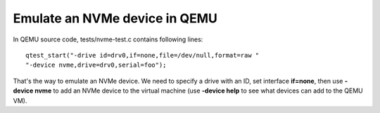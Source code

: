 Emulate an NVMe device in QEMU
==============================

In QEMU source code, tests/nvme-test.c contains following lines::

  qtest_start("-drive id=drv0,if=none,file=/dev/null,format=raw "
  "-device nvme,drive=drv0,serial=foo");

That's the way to emulate an NVMe device. We need to specify a drive
with an ID, set interface **if=none**, then use **-device nvme** to
add an NVMe device to the virtual machine (use **-device help** to see
what devices can add to the QEMU VM).
